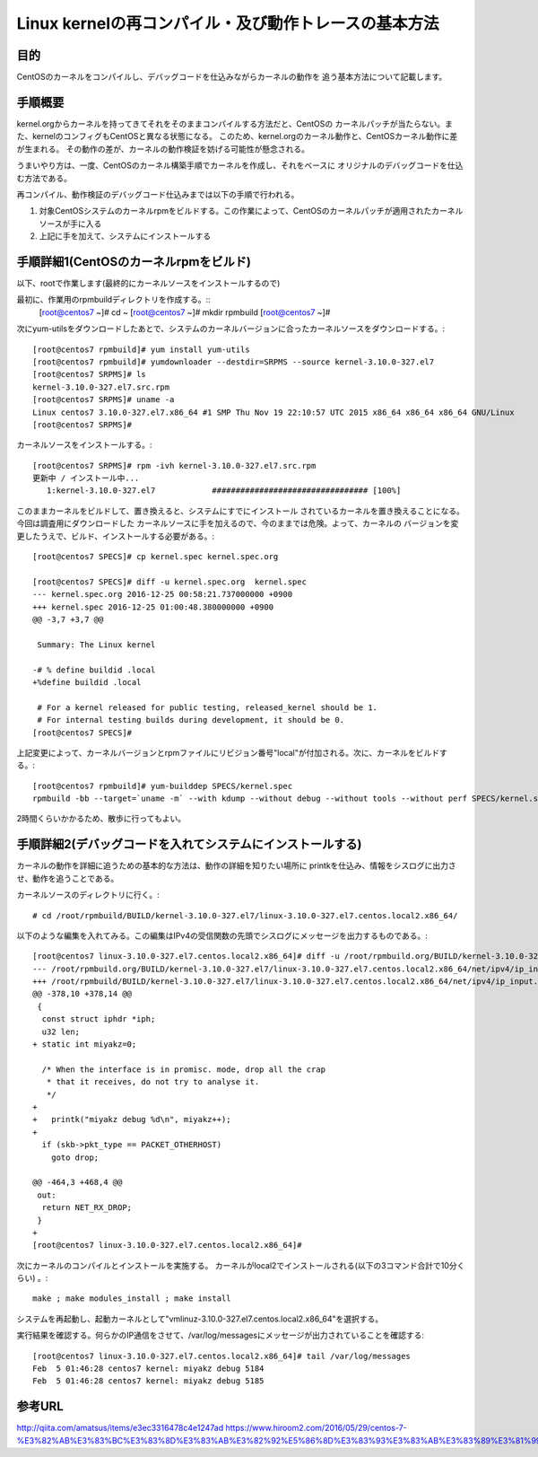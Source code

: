 =======================================================
Linux kernelの再コンパイル・及び動作トレースの基本方法
=======================================================

目的
=====

CentOSのカーネルをコンパイルし、デバッグコードを仕込みながらカーネルの動作を
追う基本方法について記載します。


手順概要
==========

kernel.orgからカーネルを持ってきてそれをそのままコンパイルする方法だと、CentOSの
カーネルパッチが当たらない。また、kernelのコンフィグもCentOSと異なる状態になる。
このため、kernel.orgのカーネル動作と、CentOSカーネル動作に差が生まれる。
その動作の差が、カーネルの動作検証を妨げる可能性が懸念される。

うまいやり方は、一度、CentOSのカーネル構築手順でカーネルを作成し、それをベースに
オリジナルのデバッグコードを仕込む方法である。

再コンパイル、動作検証のデバッグコード仕込みまでは以下の手順で行われる。

1) 対象CentOSシステムのカーネルrpmをビルドする。この作業によって、CentOSのカーネルパッチが適用されたカーネルソースが手に入る
2) 上記に手を加えて、システムにインストールする

手順詳細1(CentOSのカーネルrpmをビルド)
==========================================

以下、rootで作業します(最終的にカーネルソースをインストールするので)

最初に、作業用のrpmbuildディレクトリを作成する。::
  [root@centos7 ~]# cd ~
  [root@centos7 ~]# mkdir rpmbuild
  [root@centos7 ~]# 

次にyum-utilsをダウンロードしたあとで、システムのカーネルバージョンに合ったカーネルソースをダウンロードする。::

  [root@centos7 rpmbuild]# yum install yum-utils
  [root@centos7 rpmbuild]# yumdownloader --destdir=SRPMS --source kernel-3.10.0-327.el7
  [root@centos7 SRPMS]# ls
  kernel-3.10.0-327.el7.src.rpm
  [root@centos7 SRPMS]# uname -a
  Linux centos7 3.10.0-327.el7.x86_64 #1 SMP Thu Nov 19 22:10:57 UTC 2015 x86_64 x86_64 x86_64 GNU/Linux
  [root@centos7 SRPMS]# 

カーネルソースをインストールする。::
  
  [root@centos7 SRPMS]# rpm -ivh kernel-3.10.0-327.el7.src.rpm 
  更新中 / インストール中...
     1:kernel-3.10.0-327.el7            ################################# [100%]
  
このままカーネルをビルドして、置き換えると、システムにすでにインストール
されているカーネルを置き換えることになる。今回は調査用にダウンロードした
カーネルソースに手を加えるので、今のままでは危険。よって、カーネルの
バージョンを変更したうえで、ビルド、インストールする必要がある。::

  [root@centos7 SPECS]# cp kernel.spec kernel.spec.org
  
  [root@centos7 SPECS]# diff -u kernel.spec.org  kernel.spec
  --- kernel.spec.org 2016-12-25 00:58:21.737000000 +0900
  +++ kernel.spec 2016-12-25 01:00:48.380000000 +0900
  @@ -3,7 +3,7 @@
   
   Summary: The Linux kernel
   
  -# % define buildid .local
  +%define buildid .local
   
   # For a kernel released for public testing, released_kernel should be 1.
   # For internal testing builds during development, it should be 0.
  [root@centos7 SPECS]# 

上記変更によって、カーネルバージョンとrpmファイルにリビジョン番号"local"が付加される。次に、カーネルをビルドする。::

  [root@centos7 rpmbuild]# yum-builddep SPECS/kernel.spec
  rpmbuild -bb --target=`uname -m` --with kdump --without debug --without tools --without perf SPECS/kernel.spec

2時間くらいかかるため、散歩に行ってもよい。

手順詳細2(デバッグコードを入れてシステムにインストールする)
==============================================================

カーネルの動作を詳細に追うための基本的な方法は、動作の詳細を知りたい場所に
printkを仕込み、情報をシスログに出力させ、動作を追うことである。

カーネルソースのディレクトリに行く。::

  # cd /root/rpmbuild/BUILD/kernel-3.10.0-327.el7/linux-3.10.0-327.el7.centos.local2.x86_64/

以下のような編集を入れてみる。この編集はIPv4の受信関数の先頭でシスログにメッセージを出力するものである。::
    
  [root@centos7 linux-3.10.0-327.el7.centos.local2.x86_64]# diff -u /root/rpmbuild.org/BUILD/kernel-3.10.0-327.el7/linux-3.10.0-327.el7.centos.local2.x86_64/net/ipv4/ip_input.c /root/rpmbuild/BUILD/kernel-3.10.0-327.el7/linux-3.10.0-327.el7.centos.local2.x86_64/net/ipv4/ip_input.c
  --- /root/rpmbuild.org/BUILD/kernel-3.10.0-327.el7/linux-3.10.0-327.el7.centos.local2.x86_64/net/ipv4/ip_input.c  2015-10-30 05:56:51.000000000 +0900
  +++ /root/rpmbuild/BUILD/kernel-3.10.0-327.el7/linux-3.10.0-327.el7.centos.local2.x86_64/net/ipv4/ip_input.c  2017-02-04 23:42:57.722000000 +0900
  @@ -378,10 +378,14 @@
   {
    const struct iphdr *iph;
    u32 len;
  + static int miyakz=0;
   
    /* When the interface is in promisc. mode, drop all the crap
     * that it receives, do not try to analyse it.
     */
  +
  +   printk("miyakz debug %d\n", miyakz++);
  +
    if (skb->pkt_type == PACKET_OTHERHOST)
      goto drop;
   
  @@ -464,3 +468,4 @@
   out:
    return NET_RX_DROP;
   }
  +
  [root@centos7 linux-3.10.0-327.el7.centos.local2.x86_64]# 

次にカーネルのコンパイルとインストールを実施する。
カーネルがlocal2でインストールされる(以下の3コマンド合計で10分くらい) 。::

  make ; make modules_install ; make install
  
システムを再起動し、起動カーネルとして"vmlinuz-3.10.0-327.el7.centos.local2.x86_64"を選択する。

実行結果を確認する。何らかのIP通信をさせて、/var/log/messagesにメッセージが出力されていることを確認する::

  [root@centos7 linux-3.10.0-327.el7.centos.local2.x86_64]# tail /var/log/messages
  Feb  5 01:46:28 centos7 kernel: miyakz debug 5184
  Feb  5 01:46:28 centos7 kernel: miyakz debug 5185


参考URL
========

http://qiita.com/amatsus/items/e3ec3316478c4e1247ad
https://www.hiroom2.com/2016/05/29/centos-7-%E3%82%AB%E3%83%BC%E3%83%8D%E3%83%AB%E3%82%92%E5%86%8D%E3%83%93%E3%83%AB%E3%83%89%E3%81%99%E3%82%8B/

